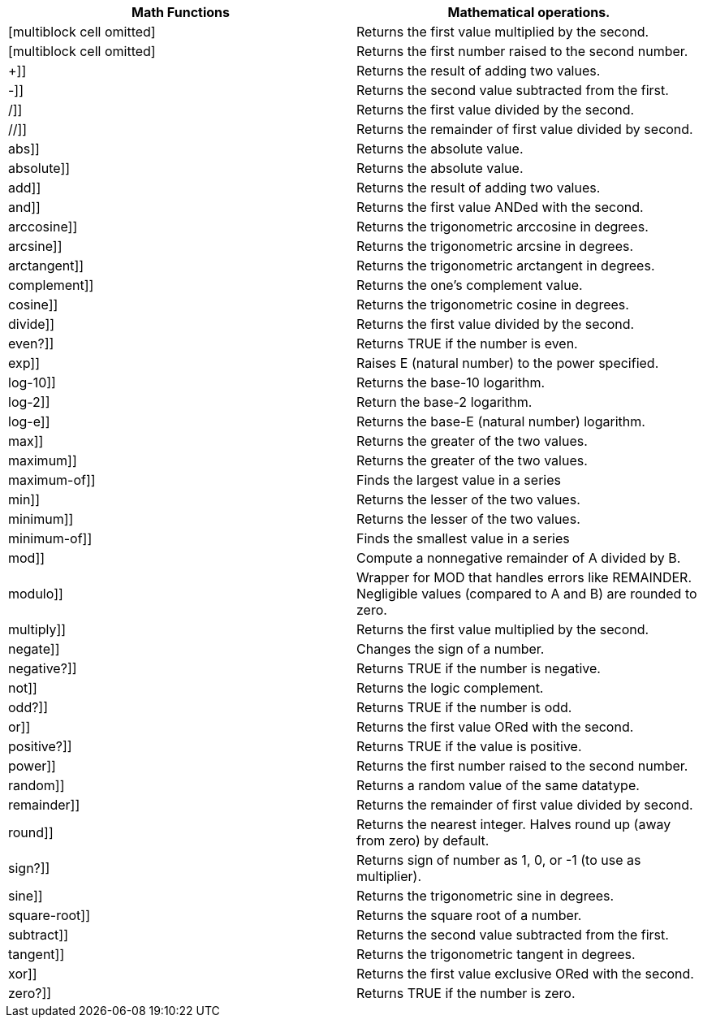 [cols=",",options="header",]
|=======================================================================
|Math Functions |Mathematical operations.
|[multiblock cell omitted] |Returns the first value multiplied by the
second.

|[multiblock cell omitted] |Returns the first number raised to the
second number.

|&plus;]] |Returns the result of adding two values.

|-]] |Returns the second value subtracted from the first.

|/]] |Returns the first value divided by the second.

|//]] |Returns the remainder of first value divided by second.

|abs]] |Returns the absolute value.

|absolute]] |Returns the absolute value.

|add]] |Returns the result of adding two values.

|and]] |Returns the first value ANDed with the second.

|arccosine]] |Returns the trigonometric arccosine in degrees.

|arcsine]] |Returns the trigonometric arcsine in degrees.

|arctangent]] |Returns the trigonometric arctangent in degrees.

|complement]] |Returns the one's complement value.

|cosine]] |Returns the trigonometric cosine in degrees.

|divide]] |Returns the first value divided by the second.

|even?]] |Returns TRUE if the number is even.

|exp]] |Raises E (natural number) to the power specified.

|log-10]] |Returns the base-10 logarithm.

|log-2]] |Return the base-2 logarithm.

|log-e]] |Returns the base-E (natural number) logarithm.

|max]] |Returns the greater of the two values.

|maximum]] |Returns the greater of the two values.

|maximum-of]] |Finds the largest value in a series

|min]] |Returns the lesser of the two values.

|minimum]] |Returns the lesser of the two values.

|minimum-of]] |Finds the smallest value in a series

|mod]] |Compute a nonnegative remainder of A divided by B.

|modulo]] |Wrapper for MOD that handles errors like REMAINDER.
Negligible values (compared to A and B) are rounded to zero.

|multiply]] |Returns the first value multiplied by the second.

|negate]] |Changes the sign of a number.

|negative?]] |Returns TRUE if the number is negative.

|not]] |Returns the logic complement.

|odd?]] |Returns TRUE if the number is odd.

|or]] |Returns the first value ORed with the second.

|positive?]] |Returns TRUE if the value is positive.

|power]] |Returns the first number raised to the second number.

|random]] |Returns a random value of the same datatype.

|remainder]] |Returns the remainder of first value divided by second.

|round]] |Returns the nearest integer. Halves round up (away from zero)
by default.

|sign?]] |Returns sign of number as 1, 0, or -1 (to use as multiplier).

|sine]] |Returns the trigonometric sine in degrees.

|square-root]] |Returns the square root of a number.

|subtract]] |Returns the second value subtracted from the first.

|tangent]] |Returns the trigonometric tangent in degrees.

|xor]] |Returns the first value exclusive ORed with the second.

|zero?]] |Returns TRUE if the number is zero.
|=======================================================================
